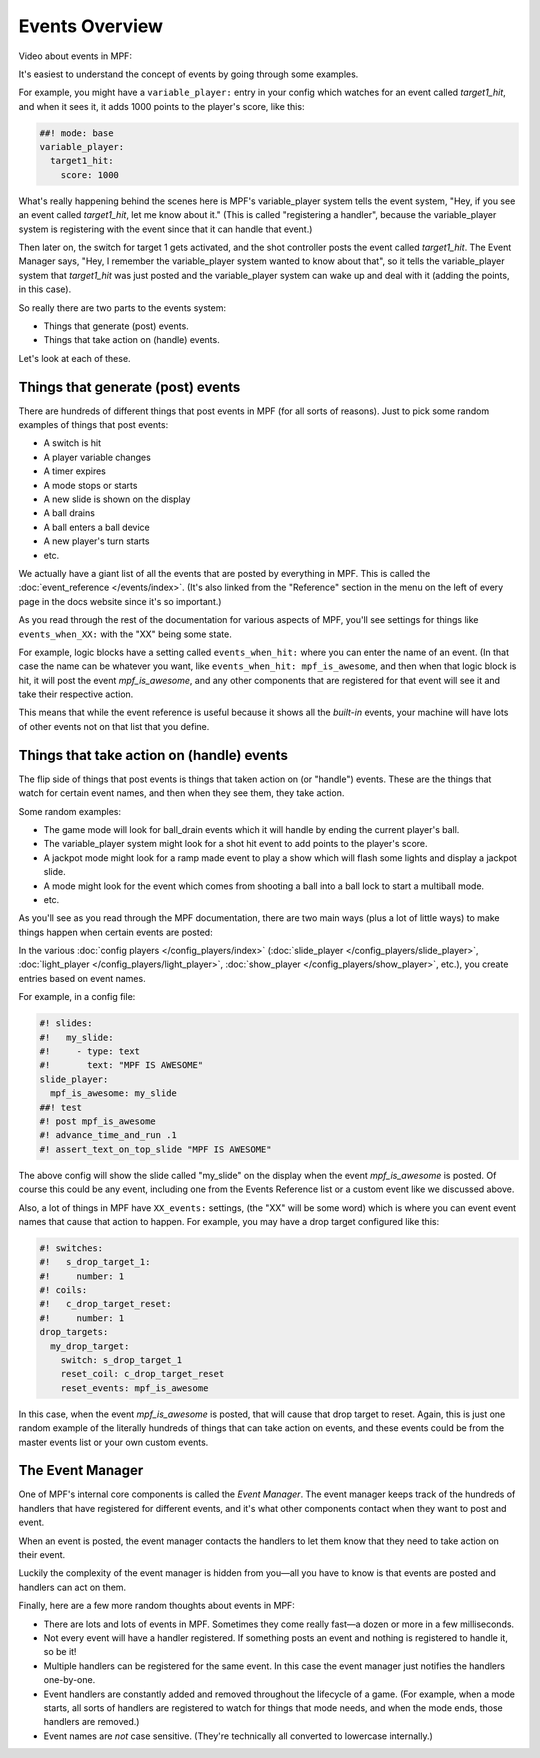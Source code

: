 Events Overview
===============

Video about events in MPF:

.. youtube:: G3UbVP8gFU0

It's easiest to understand the concept of events by going through some examples.

For example, you might have a ``variable_player:`` entry in your config which watches
for an event called *target1_hit*, and when it sees it, it adds 1000 points
to the player's score, like this:

.. code-block:: mpf-config

  ##! mode: base
  variable_player:
    target1_hit:
      score: 1000

What's really happening behind the scenes here is MPF's variable_player system tells
the event system, "Hey, if you see an event called *target1_hit*, let me know
about it." (This is called "registering a handler", because the variable_player system
is registering with the event since that it can handle that event.)

Then later on, the switch for target 1 gets activated, and the shot controller
posts the event called *target1_hit*. The Event Manager says, "Hey, I remember
the variable_player system wanted to know about that", so it tells the variable_player
system that *target1_hit* was just posted and the variable_player system can wake up and
deal with it (adding the points, in this case).

So really there are two parts to the events system:

* Things that generate (post) events.
* Things that take action on (handle) events.

Let's look at each of these.

Things that generate (post) events
----------------------------------

There are hundreds of different things that post events in MPF (for all sorts
of reasons). Just to pick some random examples of things that post events:

* A switch is hit
* A player variable changes
* A timer expires
* A mode stops or starts
* A new slide is shown on the display
* A ball drains
* A ball enters a ball device
* A new player's turn starts
* etc.

We actually have a giant list of all the events that are posted by everything
in MPF. This is called the :doc:`event_reference </events/index>`. (It's also
linked from the "Reference" section in the menu on the left of every page in
the docs website since it's so important.)

As you read through the rest of the documentation for various aspects of MPF,
you'll see settings for things like ``events_when_XX:`` with the "XX" being
some state.

For example, logic blocks have a setting called ``events_when_hit:`` where you
can enter the name of an event. (In that case the name can be whatever you
want, like ``events_when_hit: mpf_is_awesome``, and then when that logic block
is hit, it will post the event *mpf_is_awesome*, and any other components that
are registered for that event will see it and take their respective action.

This means that while the event reference is useful because it shows all the
*built-in* events, your machine will have lots of other events not on that
list that you define.

Things that take action on (handle) events
------------------------------------------

The flip side of things that post events is things that taken action on (or
"handle") events. These are the things that watch for certain event names, and
then when they see them, they take action.

Some random examples:

* The game mode will look for ball_drain events which it will handle by ending
  the current player's ball.
* The variable_player system might look for a shot hit event to add points to the
  player's score.
* A jackpot mode might look for a ramp made event to play a show which will
  flash some lights and display a jackpot slide.
* A mode might look for the event which comes from shooting a ball into a ball
  lock to start a multiball mode.
* etc.

As you'll see as you read through the MPF documentation, there are two main
ways (plus a lot of little ways) to make things happen when certain events
are posted:

In the various :doc:`config players </config_players/index>` (:doc:`slide_player </config_players/slide_player>`,
:doc:`light_player </config_players/light_player>`, :doc:`show_player </config_players/show_player>`, etc.),
you create entries based on event names.

For example, in a config file:

.. code-block:: mpf-mc-config

   #! slides:
   #!   my_slide:
   #!     - type: text
   #!       text: "MPF IS AWESOME"
   slide_player:
     mpf_is_awesome: my_slide
   ##! test
   #! post mpf_is_awesome
   #! advance_time_and_run .1
   #! assert_text_on_top_slide "MPF IS AWESOME"

The above config will show the slide called "my_slide" on the display when the
event *mpf_is_awesome* is posted. Of course this could be any event, including
one from the Events Reference list or a custom event like we discussed above.

Also, a lot of things in MPF have ``XX_events:`` settings, (the "XX" will be
some word) which is where you can event event names that cause that action to
happen. For example, you may have a drop target configured like this:

.. code-block:: mpf-config

   #! switches:
   #!   s_drop_target_1:
   #!     number: 1
   #! coils:
   #!   c_drop_target_reset:
   #!     number: 1
   drop_targets:
     my_drop_target:
       switch: s_drop_target_1
       reset_coil: c_drop_target_reset
       reset_events: mpf_is_awesome

In this case, when the event *mpf_is_awesome* is posted, that will cause that
drop target to reset. Again, this is just one random example of the literally
hundreds of things that can take action on events, and these events could be
from the master events list or your own custom events.

The Event Manager
-----------------

One of MPF's internal core components is called the *Event Manager*. The event
manager keeps track of the hundreds of handlers that have registered for
different events, and it's what other components contact when they want to post
and event.

When an event is posted, the event manager contacts the handlers to let them
know that they need to take action on their event.

Luckily the complexity of the event manager is hidden from you—all you have
to know is that events are posted and handlers can act on them.

Finally, here are a few more random thoughts about events in MPF:

* There are lots and lots of events in MPF. Sometimes they come really fast—a
  dozen or more in a few milliseconds.
* Not every event will have a handler registered. If something posts an event
  and nothing is registered to handle it, so be it!
* Multiple handlers can be registered for the same event. In this case the
  event manager just notifies the handlers one-by-one.
* Event handlers are constantly added and removed throughout the lifecycle of
  a game. (For example, when a mode starts, all sorts of handlers are
  registered to watch for things that mode needs, and when the mode ends,
  those handlers are removed.)
* Event names are *not* case sensitive. (They're technically all converted to
  lowercase internally.)
